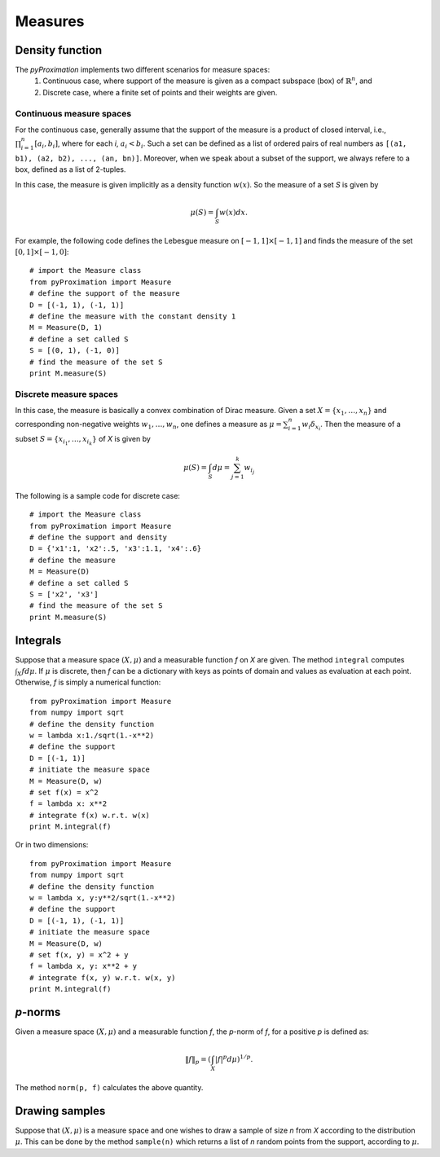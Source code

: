 =========================
Measures
=========================

Density function
=========================

The `pyProximation` implements two different scenarios for measure spaces:
	1. Continuous case, where support of the measure is given as a compact subspace (box) of :math:`\mathbb{R}^n`, and
	2. Discrete case, where a finite set of points and their weights are given.

Continuous measure spaces
-------------------------
For the continuous case, generally assume that the support of the measure is a product of closed interval, i.e.,
:math:`\prod_{i=1}^{n}[a_i, b_i]`, where for each `i`, :math:`a_i<b_i`.
Such a set can be defined as a list of ordered pairs of real numbers as ``[(a1, b1), (a2, b2), ..., (an, bn)]``.
Moreover, when we speak about a subset of the support, we always refere to a box, defined as a list of 2-tuples.

In this case, the measure is given implicitly as a density function :math:`w(x)`. So the measure of a set `S` is given by

.. math::
	\mu(S) = \int_S w(x)dx.

For example, the following code defines the Lebesgue measure on :math:`[-1, 1]\times[-1, 1]` and finds the measure of 
the set :math:`[0, 1]\times[-1, 0]`::

	# import the Measure class
	from pyProximation import Measure
	# define the support of the measure
	D = [(-1, 1), (-1, 1)]
	# define the measure with the constant density 1
	M = Measure(D, 1)
	# define a set called S
	S = [(0, 1), (-1, 0)]
	# find the measure of the set S
	print M.measure(S)

Discrete measure spaces
-------------------------
In this case, the measure is basically a convex combination of Dirac measure. Given a set :math:`X=\{x_1, \dots, x_n\}` and
corresponding non-negative weights :math:`w_1,\dots, w_n`, one defines a measure as :math:`\mu = \sum_{i=1}^n w_i \delta_{x_i}`.
Then the measure of a subset :math:`S=\{x_{i_1},\dots,x_{i_k}\}` of `X` is given by

.. math::
	\mu(S) = \int_S d\mu = \sum_{j=1}^k w_{i_j}

The following is a sample code for discrete case::
	
	# import the Measure class
	from pyProximation import Measure
	# define the support and density
	D = {'x1':1, 'x2':.5, 'x3':1.1, 'x4':.6}
	# define the measure
	M = Measure(D)
	# define a set called S
	S = ['x2', 'x3']
	# find the measure of the set S
	print M.measure(S)

Integrals
=======================
Suppose that a measure space :math:`(X, \mu)` and a measurable function `f` on `X` are given. The method ``integral`` computes 
:math:`\int_X fd\mu`. 
If :math:`\mu` is discrete, then `f` can be a dictionary with keys as points of domain and values as evaluation at each point.
Otherwise, `f` is simply a numerical function::

	from pyProximation import Measure
	from numpy import sqrt
	# define the density function
	w = lambda x:1./sqrt(1.-x**2)
	# define the support
	D = [(-1, 1)]
	# initiate the measure space
	M = Measure(D, w)
	# set f(x) = x^2
	f = lambda x: x**2
	# integrate f(x) w.r.t. w(x)
	print M.integral(f)

Or in two dimensions::

	from pyProximation import Measure
	from numpy import sqrt
	# define the density function
	w = lambda x, y:y**2/sqrt(1.-x**2)
	# define the support
	D = [(-1, 1), (-1, 1)]
	# initiate the measure space
	M = Measure(D, w)
	# set f(x, y) = x^2 + y
	f = lambda x, y: x**2 + y
	# integrate f(x, y) w.r.t. w(x, y)
	print M.integral(f)

`p`-norms
=========================
Given a measure space :math:`(X, \mu)` and a measurable function `f`, the `p`-norm of `f`, for a positive `p` is defined as:

.. math::
	\| f \|_p =\left(\int_{X} |f|^p d\mu\right)^{1/p}.

The method ``norm(p, f)`` calculates the above quantity.

Drawing samples
=========================
Suppose that :math:`(X, \mu)` is a measure space and one wishes to draw a sample of size `n` from `X` according to the distribution 
:math:`\mu`. This can be done by the method ``sample(n)`` which returns a list of `n` random points from the support, according to :math:`\mu`.
